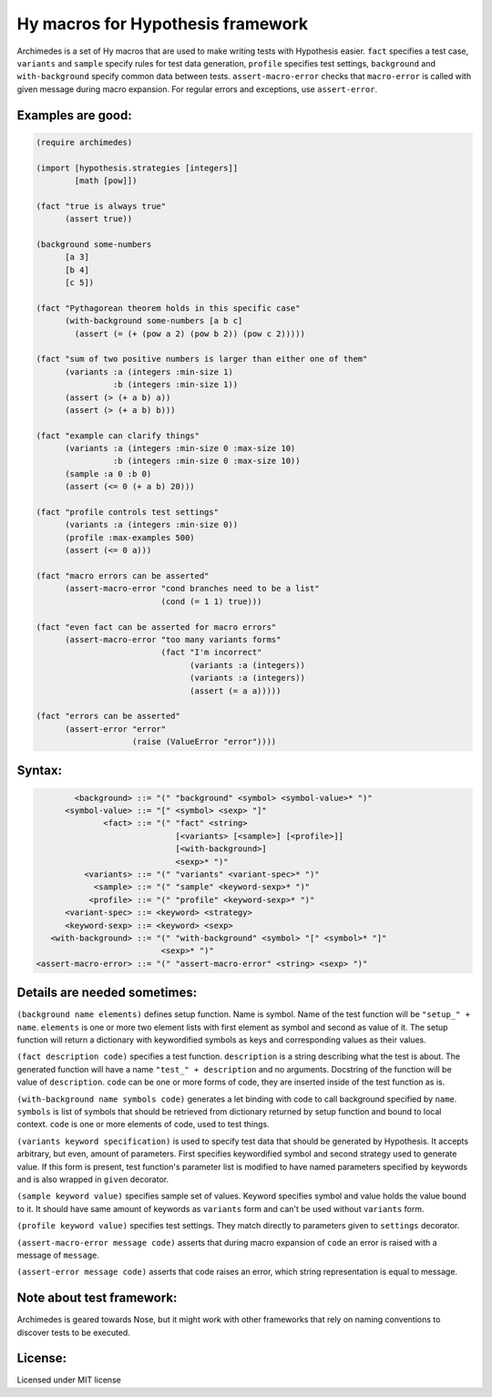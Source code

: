 Hy macros for Hypothesis framework
==================================

Archimedes is a set of Hy macros that are used to make writing tests with
Hypothesis easier. ``fact`` specifies a test case, ``variants`` and
``sample`` specify rules for test data generation, ``profile`` specifies
test settings, ``background`` and ``with-background`` specify common data
between tests. ``assert-macro-error`` checks that ``macro-error`` is
called with given message during macro expansion. For regular errors and
exceptions, use ``assert-error``.

Examples are good:
------------------

.. code-block:: hy

   (require archimedes)
   
   (import [hypothesis.strategies [integers]]
           [math [pow]])

   (fact "true is always true"
         (assert true))

   (background some-numbers
         [a 3]
         [b 4]
         [c 5])

   (fact "Pythagorean theorem holds in this specific case"
         (with-background some-numbers [a b c]
           (assert (= (+ (pow a 2) (pow b 2)) (pow c 2)))))

   (fact "sum of two positive numbers is larger than either one of them"
         (variants :a (integers :min-size 1)
                   :b (integers :min-size 1))
         (assert (> (+ a b) a))
         (assert (> (+ a b) b)))

   (fact "example can clarify things"
         (variants :a (integers :min-size 0 :max-size 10)
                   :b (integers :min-size 0 :max-size 10))
         (sample :a 0 :b 0)
         (assert (<= 0 (+ a b) 20)))

   (fact "profile controls test settings"
         (variants :a (integers :min-size 0))
         (profile :max-examples 500)
         (assert (<= 0 a)))

   (fact "macro errors can be asserted"
         (assert-macro-error "cond branches need to be a list"
                             (cond (= 1 1) true)))

   (fact "even fact can be asserted for macro errors"
         (assert-macro-error "too many variants forms"
                             (fact "I'm incorrect"
                                   (variants :a (integers))
                                   (variants :a (integers))
                                   (assert (= a a)))))

   (fact "errors can be asserted"
         (assert-error "error"
                       (raise (ValueError "error"))))


Syntax:
-------

.. code-block::

           <background> ::= "(" "background" <symbol> <symbol-value>* ")"
         <symbol-value> ::= "[" <symbol> <sexp> "]"
                 <fact> ::= "(" "fact" <string>
                                [<variants> [<sample>] [<profile>]]
                                [<with-background>]
                                <sexp>* ")"
             <variants> ::= "(" "variants" <variant-spec>* ")"
               <sample> ::= "(" "sample" <keyword-sexp>* ")"
              <profile> ::= "(" "profile" <keyword-sexp>* ")"
         <variant-spec> ::= <keyword> <strategy>
         <keyword-sexp> ::= <keyword> <sexp>
      <with-background> ::= "(" "with-background" <symbol> "[" <symbol>* "]" 
                             <sexp>* ")"
   <assert-macro-error> ::= "(" "assert-macro-error" <string> <sexp> ")"

Details are needed sometimes:
-----------------------------

``(background name elements)`` defines setup function. Name is symbol. Name
of the test function will be ``"setup_" + name``. ``elements`` is one or more
two element lists with first element as symbol and second as value of it.
The setup function will return a dictionary with keywordified symbols as keys
and corresponding values as their values.

``(fact description code)`` specifies a test function. ``description`` is a
string describing what the test is about. The generated function will have a
name ``"test_" + description`` and no arguments. Docstring of the function
will be value of ``description``. ``code`` can be one or more forms of code,
they are inserted inside of the test function as is.

``(with-background name symbols code)`` generates a let binding with code to call
background specified by ``name``. ``symbols`` is list of symbols that should
be retrieved from dictionary returned by setup function and bound to local
context. ``code`` is one or more elements of code, used to test things.

``(variants keyword specification)`` is used to specify test data that should
be generated by Hypothesis. It accepts arbitrary, but even, amount of
parameters. First specifies keywordified symbol and second strategy used to
generate value. If this form is present, test function's parameter list is
modified to have named parameters specified by keywords and is also wrapped
in ``given`` decorator.

``(sample keyword value)`` specifies sample set of values. Keyword specifies
symbol and value holds the value bound to it. It should have same amount of
keywords as ``variants`` form and can't be used without ``variants`` form.

``(profile keyword value)`` specifies test settings. They match directly to
parameters given to ``settings`` decorator.

``(assert-macro-error message code)`` asserts that during macro expansion of
``code`` an error is raised with a message of ``message``.

``(assert-error message code)`` asserts that code raises an error, which
string representation is equal to message.

Note about test framework:
--------------------------

Archimedes is geared towards Nose, but it might work with other frameworks
that rely on naming conventions to discover tests to be executed.

License:
--------

Licensed under MIT license
